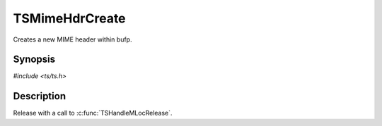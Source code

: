 .. Licensed to the Apache Software Foundation (ASF) under one or more
   contributor license agreements.  See the NOTICE file distributed
   with this work for additional information regarding copyright
   ownership.  The ASF licenses this file to you under the Apache
   License, Version 2.0 (the "License"); you may not use this file
   except in compliance with the License.  You may obtain a copy of
   the License at

      http://www.apache.org/licenses/LICENSE-2.0

   Unless required by applicable law or agreed to in writing, software
   distributed under the License is distributed on an "AS IS" BASIS,
   WITHOUT WARRANTIES OR CONDITIONS OF ANY KIND, either express or
   implied.  See the License for the specific language governing
   permissions and limitations under the License.


TSMimeHdrCreate
===============

Creates a new MIME header within bufp.


Synopsis
--------

`#include <ts/ts.h>`

.. c:function:: TSReturnCode TSMimeHdrCreate(TSMBuffer bufp, TSMLoc *locp)


Description
-----------

Release with a call to :c:func:`TSHandleMLocRelease`.
